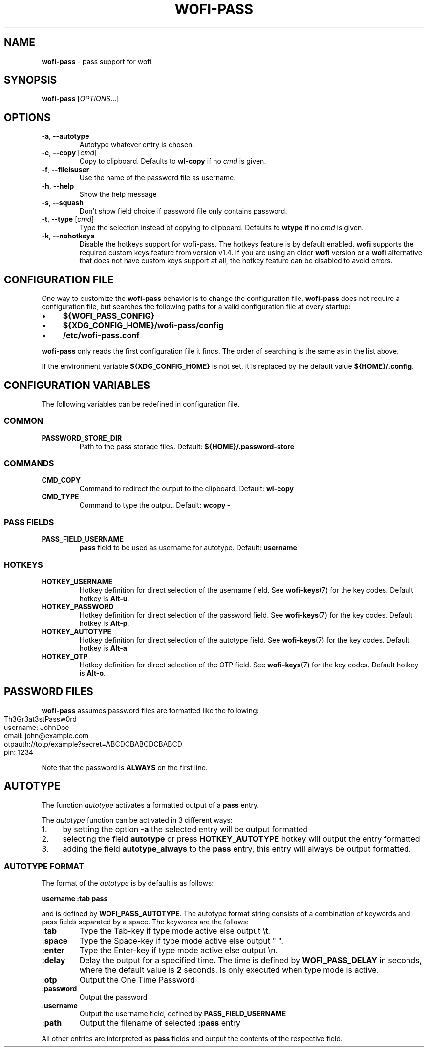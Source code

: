 .\" generated with Ronn-NG/v0.10.1
.\" http://github.com/apjanke/ronn-ng/tree/0.10.1
.TH "WOFI\-PASS" "1" "October 2024" ""
.SH "NAME"
\fBwofi\-pass\fR \- pass support for wofi
.SH "SYNOPSIS"
\fBwofi\-pass\fR [\fIOPTIONS\fR\|\.\|\.\|\.]
.SH "OPTIONS"
.TP
\fB\-a\fR, \fB\-\-autotype\fR
Autotype whatever entry is chosen\.
.TP
\fB\-c\fR, \fB\-\-copy\fR [\fIcmd\fR]
Copy to clipboard\. Defaults to \fBwl\-copy\fR if no \fIcmd\fR is given\.
.TP
\fB\-f\fR, \fB\-\-fileisuser\fR
Use the name of the password file as username\.
.TP
\fB\-h\fR, \fB\-\-help\fR
Show the help message
.TP
\fB\-s\fR, \fB\-\-squash\fR
Don't show field choice if password file only contains password\.
.TP
\fB\-t\fR, \fB\-\-type\fR [\fIcmd\fR]
Type the selection instead of copying to clipboard\. Defaults to \fBwtype\fR if no \fIcmd\fR is given\.
.TP
\fB\-k\fR, \fB\-\-nohotkeys\fR
Disable the hotkeys support for wofi\-pass\. The hotkeys feature is by default enabled\. \fBwofi\fR supports the required custom keys feature from version v1\.4\. If you are using an older \fBwofi\fR version or a \fBwofi\fR alternative that does not have custom keys support at all, the hotkey feature can be disabled to avoid errors\.
.SH "CONFIGURATION FILE"
One way to customize the \fBwofi\-pass\fR behavior is to change the configuration file\. \fBwofi\-pass\fR does not require a configuration file, but searches the following paths for a valid configuration file at every startup:
.IP "\(bu" 4
\fB${WOFI_PASS_CONFIG}\fR
.IP "\(bu" 4
\fB${XDG_CONFIG_HOME}/wofi\-pass/config\fR
.IP "\(bu" 4
\fB/etc/wofi\-pass\.conf\fR
.IP "" 0
.P
\fBwofi\-pass\fR only reads the first configuration file it finds\. The order of searching is the same as in the list above\.
.P
If the environment variable \fB${XDG_CONFIG_HOME}\fR is not set, it is replaced by the default value \fB${HOME}/\.config\fR\.
.SH "CONFIGURATION VARIABLES"
The following variables can be redefined in configuration file\.
.SS "COMMON"
.TP
\fBPASSWORD_STORE_DIR\fR
Path to the pass storage files\. Default: \fB${HOME}/\.password\-store\fR
.SS "COMMANDS"
.TP
\fBCMD_COPY\fR
Command to redirect the output to the clipboard\. Default: \fBwl\-copy\fR
.TP
\fBCMD_TYPE\fR
Command to type the output\. Default: \fBwcopy \-\fR
.SS "PASS FIELDS"
.TP
\fBPASS_FIELD_USERNAME\fR
\fBpass\fR field to be used as username for autotype\. Default: \fBusername\fR
.SS "HOTKEYS"
.TP
\fBHOTKEY_USERNAME\fR
Hotkey definition for direct selection of the username field\. See \fBwofi\-keys\fR(7) for the key codes\. Default hotkey is \fBAlt\-u\fR\.
.TP
\fBHOTKEY_PASSWORD\fR
Hotkey definition for direct selection of the password field\. See \fBwofi\-keys\fR(7) for the key codes\. Default hotkey is \fBAlt\-p\fR\.
.TP
\fBHOTKEY_AUTOTYPE\fR
Hotkey definition for direct selection of the autotype field\. See \fBwofi\-keys\fR(7) for the key codes\. Default hotkey is \fBAlt\-a\fR\.
.TP
\fBHOTKEY_OTP\fR
Hotkey definition for direct selection of the OTP field\. See \fBwofi\-keys\fR(7) for the key codes\. Default hotkey is \fBAlt\-o\fR\.
.SH "PASSWORD FILES"
\fBwofi\-pass\fR assumes password files are formatted like the following:
.IP "" 4
.nf
Th3Gr3at3stPassw0rd
username: JohnDoe
email: john@example\.com
otpauth://totp/example?secret=ABCDCBABCDCBABCD
pin: 1234
.fi
.IP "" 0
.P
Note that the password is \fBALWAYS\fR on the first line\.
.SH "AUTOTYPE"
The function \fIautotype\fR activates a formatted output of a \fBpass\fR entry\.
.P
The \fIautotype\fR function can be activated in 3 different ways:
.IP "1." 4
by setting the option \fB\-a\fR the selected entry will be output formatted
.IP "2." 4
selecting the field \fBautotype\fR or press \fBHOTKEY_AUTOTYPE\fR hotkey will output the entry formatted
.IP "3." 4
adding the field \fBautotype_always\fR to the \fBpass\fR entry, this entry will always be output formatted\.
.IP "" 0
.SS "AUTOTYPE FORMAT"
The format of the \fIautotype\fR is by default is as follows:
.P
\fBusername :tab pass\fR
.P
and is defined by \fBWOFI_PASS_AUTOTYPE\fR\. The autotype format string consists of a combination of keywords and pass fields separated by a space\. The keywords are the follows:
.TP
\fB:tab\fR
Type the Tab\-key if type mode active else output \et\.
.TP
\fB:space\fR
Type the Space\-key if type mode active else output " "\.
.TP
\fB:enter\fR
Type the Enter\-key if type mode active else output \en\.
.TP
\fB:delay\fR
Delay the output for a specified time\. The time is defined by \fBWOFI_PASS_DELAY\fR in seconds, where the default value is \fB2\fR seconds\. Is only executed when type mode is active\.
.TP
\fB:otp\fR
Output the One Time Password
.TP
\fB:password\fR
Output the password
.TP
\fB:username\fR
Output the username field, defined by \fBPASS_FIELD_USERNAME\fR
.TP
\fB:path\fR
Output the filename of selected \fB:pass\fR entry
.P
All other entries are interpreted as \fBpass\fR fields and output the contents of the respective field\.
